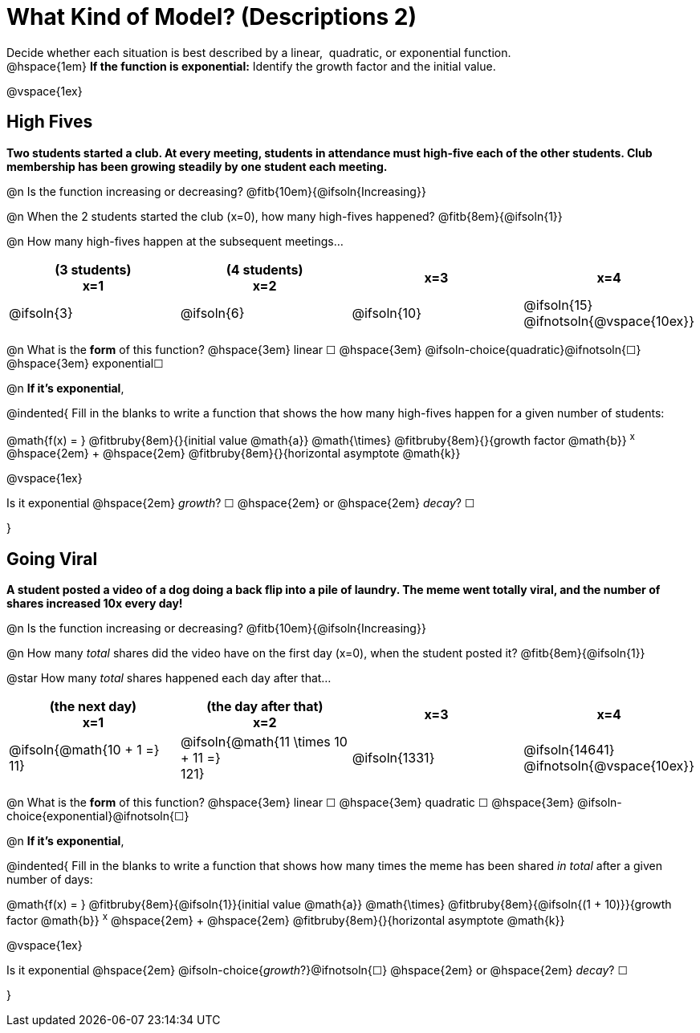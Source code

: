 = What Kind of Model? (Descriptions 2)

++++
<style>
/* Push content to the top (instead of the default vertical distribution), which was leaving empty space at the top. */
#content { display: block !important; }
</style>
++++

Decide whether each situation is best described by a linear, {nbsp}quadratic, or exponential function. +
@hspace{1em} *If the function is exponential:* Identify the growth factor and the initial value.

@vspace{1ex}

== High Fives
*Two students started a club. At every meeting, students in attendance must high-five each of the other students. Club membership has been growing steadily by one student each meeting.*

@n Is the function increasing or decreasing? @fitb{10em}{@ifsoln{Increasing}}

@n When the 2 students started the club (x=0), how many high-fives happened? @fitb{8em}{@ifsoln{1}}

@n How many high-fives happen at the subsequent meetings...

[cols="^.>1a,^.>1a,^.>1a,^.>1a", options="header"]
|===
| (3 students) +
x=1
| (4 students) +
x=2
| x=3
| x=4

| @ifsoln{3}
| @ifsoln{6}
| @ifsoln{10}
| @ifsoln{15} 				@ifnotsoln{@vspace{10ex}}
|===

@n What is the *form* of this function?  @hspace{3em}
linear &#9744; @hspace{3em}
@ifsoln-choice{quadratic}@ifnotsoln{&#9744;} @hspace{3em}
exponential&#9744;

@n *If it's exponential*,

@indented{
Fill in the blanks to write a function that shows the how many high-fives happen for a given number of students:

@math{f(x) = } @fitbruby{8em}{}{initial value @math{a}} @math{\times} @fitbruby{8em}{}{growth factor @math{b}} ^x^ @hspace{2em} + @hspace{2em} @fitbruby{8em}{}{horizontal asymptote @math{k}}

@vspace{1ex}

Is it exponential @hspace{2em} _growth_? &#9744;  @hspace{2em} or @hspace{2em} _decay_? &#9744;

}

== Going Viral
*A student posted a video of a dog doing a back flip into a pile of laundry. The meme went totally viral, and the number of shares increased 10x every day!*

@n Is the function increasing or decreasing? @fitb{10em}{@ifsoln{Increasing}}

@n How many _total_ shares did the video have on the first day (x=0), when the student posted it? @fitb{8em}{@ifsoln{1}}

@star How many _total_ shares happened each day after that...

[cols="^.>1a,^.>1a,^.>1a,^.>1a", options="header"]
|===
| (the next day) +
x=1
| (the day after that) +
x=2
| x=3
| x=4

| @ifsoln{@math{10 + 1 =} +
11}				
| @ifsoln{@math{11 \times 10 + 11 =} +
121}
.>| @ifsoln{1331}
.>| @ifsoln{14641} 			@ifnotsoln{@vspace{10ex}}
|===

@n What is the *form* of this function?  @hspace{3em}
linear &#9744; @hspace{3em} 
quadratic &#9744; @hspace{3em}  
@ifsoln-choice{exponential}@ifnotsoln{&#9744;}

@n *If it's exponential*,

@indented{
Fill in the blanks to write a function that shows how many times the meme has been shared _in total_ after a given number of days:

@math{f(x) = } @fitbruby{8em}{@ifsoln{1}}{initial value @math{a}} @math{\times} @fitbruby{8em}{@ifsoln{(1 + 10)}}{growth factor @math{b}} ^x^ @hspace{2em} + @hspace{2em} @fitbruby{8em}{}{horizontal asymptote @math{k}}

@vspace{1ex}

Is it exponential @hspace{2em} @ifsoln-choice{_growth_?}@ifnotsoln{&#9744;}  @hspace{2em} or @hspace{2em} _decay_? &#9744;

}
